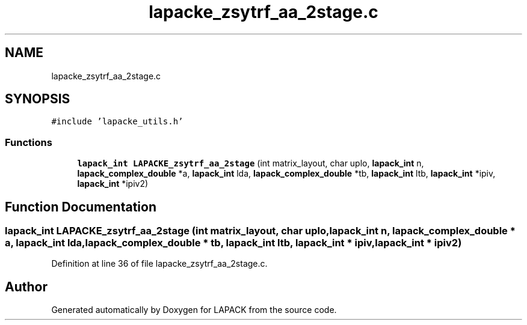 .TH "lapacke_zsytrf_aa_2stage.c" 3 "Tue Nov 14 2017" "Version 3.8.0" "LAPACK" \" -*- nroff -*-
.ad l
.nh
.SH NAME
lapacke_zsytrf_aa_2stage.c
.SH SYNOPSIS
.br
.PP
\fC#include 'lapacke_utils\&.h'\fP
.br

.SS "Functions"

.in +1c
.ti -1c
.RI "\fBlapack_int\fP \fBLAPACKE_zsytrf_aa_2stage\fP (int matrix_layout, char uplo, \fBlapack_int\fP n, \fBlapack_complex_double\fP *a, \fBlapack_int\fP lda, \fBlapack_complex_double\fP *tb, \fBlapack_int\fP ltb, \fBlapack_int\fP *ipiv, \fBlapack_int\fP *ipiv2)"
.br
.in -1c
.SH "Function Documentation"
.PP 
.SS "\fBlapack_int\fP LAPACKE_zsytrf_aa_2stage (int matrix_layout, char uplo, \fBlapack_int\fP n, \fBlapack_complex_double\fP * a, \fBlapack_int\fP lda, \fBlapack_complex_double\fP * tb, \fBlapack_int\fP ltb, \fBlapack_int\fP * ipiv, \fBlapack_int\fP * ipiv2)"

.PP
Definition at line 36 of file lapacke_zsytrf_aa_2stage\&.c\&.
.SH "Author"
.PP 
Generated automatically by Doxygen for LAPACK from the source code\&.
